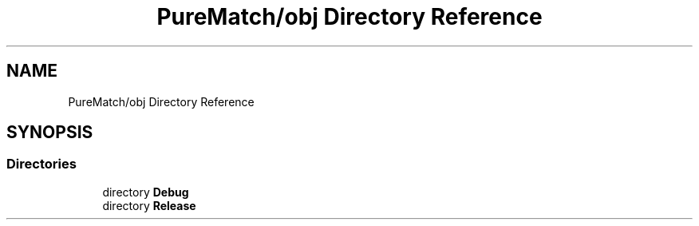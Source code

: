 .TH "PureMatch/obj Directory Reference" 3 "PureMatch" \" -*- nroff -*-
.ad l
.nh
.SH NAME
PureMatch/obj Directory Reference
.SH SYNOPSIS
.br
.PP
.SS "Directories"

.in +1c
.ti -1c
.RI "directory \fBDebug\fP"
.br
.ti -1c
.RI "directory \fBRelease\fP"
.br
.in -1c
